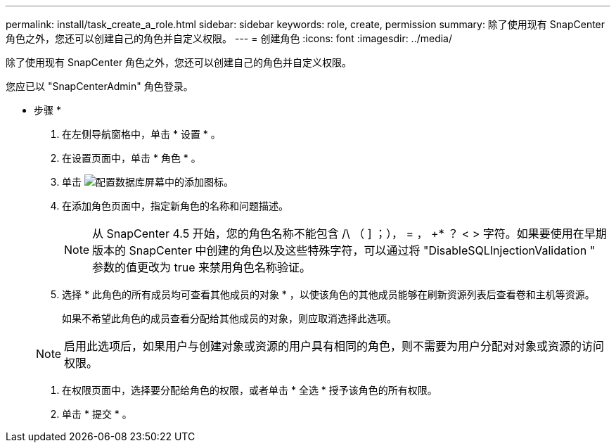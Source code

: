 ---
permalink: install/task_create_a_role.html 
sidebar: sidebar 
keywords: role, create, permission 
summary: 除了使用现有 SnapCenter 角色之外，您还可以创建自己的角色并自定义权限。 
---
= 创建角色
:icons: font
:imagesdir: ../media/


[role="lead"]
除了使用现有 SnapCenter 角色之外，您还可以创建自己的角色并自定义权限。

您应已以 "SnapCenterAdmin" 角色登录。

* 步骤 *

. 在左侧导航窗格中，单击 * 设置 * 。
. 在设置页面中，单击 * 角色 * 。
. 单击 image:../media/add_icon_configure_database.gif["配置数据库屏幕中的添加图标"]。
. 在添加角色页面中，指定新角色的名称和问题描述。
+

NOTE: 从 SnapCenter 4.5 开始，您的角色名称不能包含 /\ （ ] ；）， = ， +* ？ < > 字符。如果要使用在早期版本的 SnapCenter 中创建的角色以及这些特殊字符，可以通过将 "DisableSQLInjectionValidation " 参数的值更改为 true 来禁用角色名称验证。

. 选择 * 此角色的所有成员均可查看其他成员的对象 * ，以使该角色的其他成员能够在刷新资源列表后查看卷和主机等资源。
+
如果不希望此角色的成员查看分配给其他成员的对象，则应取消选择此选项。

+

NOTE: 启用此选项后，如果用户与创建对象或资源的用户具有相同的角色，则不需要为用户分配对对象或资源的访问权限。

. 在权限页面中，选择要分配给角色的权限，或者单击 * 全选 * 授予该角色的所有权限。
. 单击 * 提交 * 。


